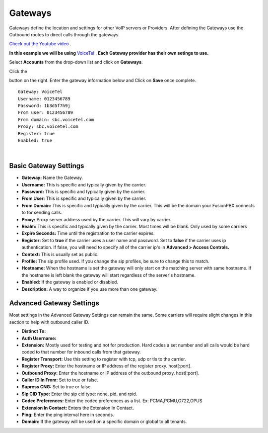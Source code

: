Gateways
=========

Gateways define the location and settings for other VoIP servers or Providers. After defining the Gateways use the Outbound routes to direct calls through the gateways.

`Check out the Youtube video <https://youtu.be/YKOTACDYQ3A>`_ .

**In this example we will be using** `VoiceTel <http://tiny.cc/voicetel>`_ .  **Each Gateway provider has their own setings to use.**    

.. image:: ../_static/images/fusionpbx_voicetel.jpg
        :scale: 85% 
        :target: http://tiny.cc/voicetel

 

Select **Accounts** from the drop-down list and click on **Gateways**. 

.. image:: ../_static/images/fusionpbx_gateway.jpg
        :scale: 85%


.. image:: ../_static/images/fusionpbx_gateway1.jpg
        :scale: 85%


Click the 

.. image:: ../_static/images/plus.png
        :scale: 85%

button on the right. Enter the gateway information below and Click on **Save** once complete.

::

  Gateway: VoiceTel 
  Username: 0123456789 
  Password: 1b3d5f7h9j 
  From user: 0123456789 
  From domain: sbc.voicetel.com 
  Proxy: sbc.voicetel.com 
  Register: true 
  Enabled: true 

|

.. image:: ../_static/images/fusionpbx_gateway2.jpg
        :scale: 85%


Basic Gateway Settings
^^^^^^^^^^^^^^^^^^^^^^^^

* **Gateway:**  Name the Gateway.
* **Username:** This is specific and typically given by the carrier.
* **Password:** This is specific and typically given by the carrier.
* **From User:** This is specific and typically given by the carrier.
* **From Domain:** This is specific and typically given by the carrier.  This will be the domain your FusionPBX connects to for sending calls.
* **Proxy:** Proxy server address used by the carrier. This will vary by carrier.
* **Realm:** This is specific and typically given by the carrier. Most times will be blank.  Only used by some carriers
* **Expire Seconds:** Time until the registration to the carrier expires.
* **Register:** Set to **true** if the carrier uses a user name and password.  Set to **false** if the carrier uses ip authentication.  If false, you will need to specify all of the carrier ip's in **Advanced > Access Controls.**
* **Context:** This is usually set as public.
* **Profile:** The sip profile used.  If you change the sip profiles, be sure to change this to match.
* **Hostname:** When the hostname is set the gateway will only start on the matching server with same hostname. If the hostname is left blank the gateway will start regardless of the server's hostname.
* **Enabled:** If the gateway is enabled or disabled.
* **Description:** A way to organize if you use more than one gateway.


Advanced Gateway Settings
^^^^^^^^^^^^^^^^^^^^^^^^^^

Most settings in the Advanced Gateway Settings can remain the same.  Some carriers will require slight changes in this section to help with outbound caller ID.

* **Distinct To:** 
* **Auth Username:** 
* **Extension:** Mostly used for testing and not for production. Hard codes a set number and all calls would be hard coded to that number for inbound calls from that gateway.
* **Register Transport:** Use this setting to register with tcp, udp or tls to the carrier.
* **Register Proxy:** Enter the hostname or IP address of the register proxy. host[:port].
* **Outbound Proxy:** Enter the hostname or IP address of the outbound proxy. host[:port].
* **Caller ID In From:** Set to true or false.
* **Supress CNG:** Set to true or false.
* **Sip CID Type:** Enter the sip cid type: none, pid, and rpid.
* **Codec Preferences:** Enter the codec preferences as a list. Ex: PCMA,PCMU,G722,OPUS
* **Extension In Contact:** Enters the Extension In Contact.
* **Ping:** Enter the ping interval here in seconds.
* **Domain:** If the gateway will be used on a specific domain or global to all tenants.


